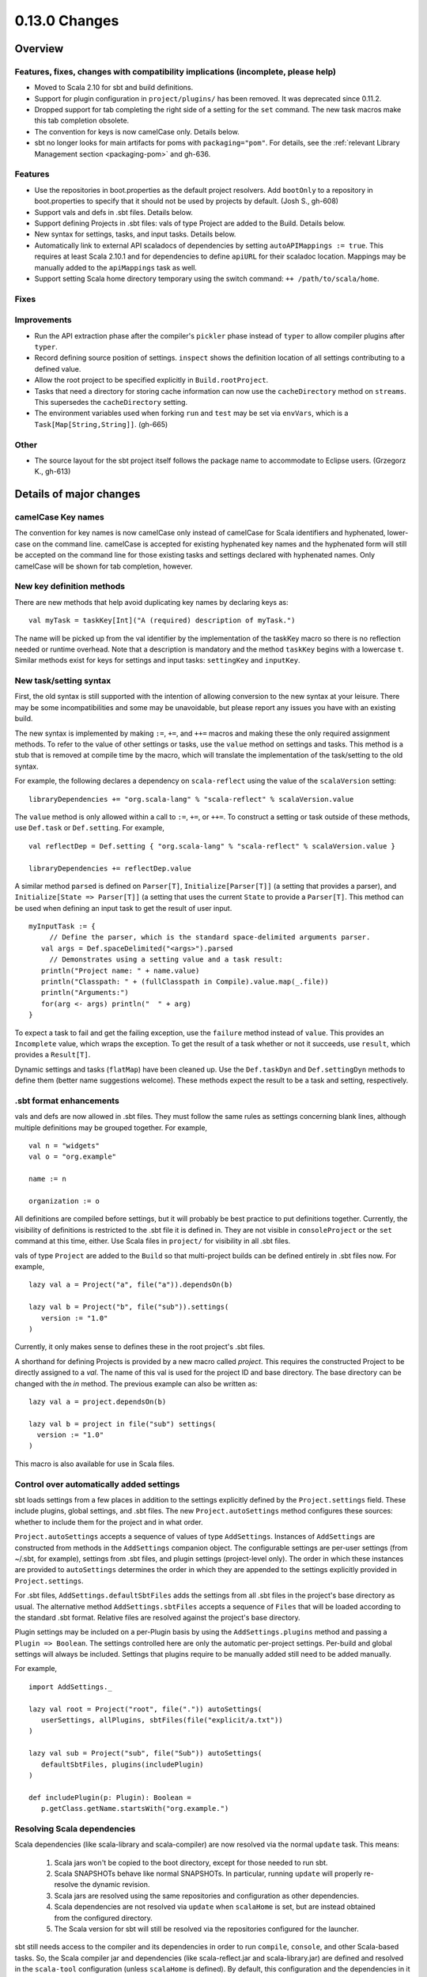 ==============
0.13.0 Changes
==============

Overview
========

Features, fixes, changes with compatibility implications (incomplete, please help)
----------------------------------------------------------------------------------


- Moved to Scala 2.10 for sbt and build definitions.
- Support for plugin configuration in ``project/plugins/`` has been removed.  It was deprecated since 0.11.2.
- Dropped support for tab completing the right side of a setting for the ``set`` command.  The new task macros make this tab completion obsolete.
- The convention for keys is now camelCase only.  Details below.
- sbt no longer looks for main artifacts for poms with ``packaging="pom"``.  For details, see the :ref:`relevant Library Management section <packaging-pom>` and gh-636.

Features
--------

- Use the repositories in boot.properties as the default project resolvers.  Add ``bootOnly`` to a repository in boot.properties to specify that it should not be used by projects by default.  (Josh S., gh-608)
- Support vals and defs in .sbt files.  Details below.
- Support defining Projects in .sbt files: vals of type Project are added to the Build.  Details below.
- New syntax for settings, tasks, and input tasks.  Details below.
- Automatically link to external API scaladocs of dependencies by setting ``autoAPIMappings := true``.  This requires at least Scala 2.10.1 and for dependencies to define ``apiURL`` for their scaladoc location.  Mappings may be manually added to the ``apiMappings`` task as well.
- Support setting Scala home directory temporary using the switch command: ``++ /path/to/scala/home``.

Fixes
-----


Improvements
------------

- Run the API extraction phase after the compiler's ``pickler`` phase instead of ``typer`` to allow compiler plugins after ``typer``.
- Record defining source position of settings.  ``inspect`` shows the definition location of all settings contributing to a defined value.
- Allow the root project to be specified explicitly in ``Build.rootProject``.
- Tasks that need a directory for storing cache information can now use the ``cacheDirectory`` method on ``streams``.  This supersedes the ``cacheDirectory`` setting.
- The environment variables used when forking ``run`` and ``test`` may be set via ``envVars``, which is a ``Task[Map[String,String]]``. (gh-665)

Other
-----

- The source layout for the sbt project itself follows the package name to accommodate to Eclipse users. (Grzegorz K., gh-613)

Details of major changes
========================

camelCase Key names
-------------------

The convention for key names is now camelCase only instead of camelCase for Scala identifiers and hyphenated, lower-case on the command line.  camelCase is accepted for existing hyphenated key names and the hyphenated form will still be accepted on the command line for those existing tasks and settings declared with hyphenated names.  Only camelCase will be shown for tab completion, however.

New key definition methods
--------------------------

There are new methods that help avoid duplicating key names by declaring keys as:

::

    val myTask = taskKey[Int]("A (required) description of myTask.")

The name will be picked up from the val identifier by the implementation of the taskKey macro so there is no reflection needed or runtime overhead.  Note that a description is mandatory and the method ``taskKey`` begins with a lowercase ``t``.  Similar methods exist for keys for settings and input tasks: ``settingKey`` and ``inputKey``.

New task/setting syntax
-----------------------

First, the old syntax is still supported with the intention of allowing conversion to the new syntax at your leisure.  There may be some incompatibilities and some may be unavoidable, but please report any issues you have with an existing build.

The new syntax is implemented by making ``:=``, ``+=``, and ``++=`` macros and making these the only required assignment methods.  To refer to the value of other settings or tasks, use the ``value`` method on settings and tasks.  This method is a stub that is removed at compile time by the macro, which will translate the implementation of the task/setting to the old syntax.

For example, the following declares a dependency on ``scala-reflect`` using the value of the ``scalaVersion`` setting:

::

   libraryDependencies += "org.scala-lang" % "scala-reflect" % scalaVersion.value

The ``value`` method is only allowed within a call to ``:=``, ``+=``, or ``++=``.  To construct a setting or task outside of these methods, use ``Def.task`` or ``Def.setting``.  For example,

::

    val reflectDep = Def.setting { "org.scala-lang" % "scala-reflect" % scalaVersion.value }

    libraryDependencies += reflectDep.value   

A similar method ``parsed`` is defined on ``Parser[T]``, ``Initialize[Parser[T]]`` (a setting that provides a parser), and ``Initialize[State => Parser[T]]`` (a setting that uses the current ``State`` to provide a ``Parser[T]``.  This method can be used when defining an input task to get the result of user input.  

::

    myInputTask := {
         // Define the parser, which is the standard space-delimited arguments parser.
       val args = Def.spaceDelimited("<args>").parsed
         // Demonstrates using a setting value and a task result:
       println("Project name: " + name.value)
       println("Classpath: " + (fullClasspath in Compile).value.map(_.file))
       println("Arguments:")
       for(arg <- args) println("  " + arg)
    }

To expect a task to fail and get the failing exception, use the ``failure`` method instead of ``value``.  This provides an ``Incomplete`` value, which wraps the exception.  To get the result of a task whether or not it succeeds, use ``result``, which provides a ``Result[T]``.

Dynamic settings and tasks (``flatMap``) have been cleaned up.  Use the ``Def.taskDyn`` and ``Def.settingDyn`` methods to define them (better name suggestions welcome).  These methods expect the result to be a task and setting, respectively.

.sbt format enhancements
------------------------

vals and defs are now allowed in .sbt files.  They must follow the same rules as settings concerning blank lines, although multiple definitions may be grouped together.  For example,

::

    val n = "widgets"
    val o = "org.example"

    name := n

    organization := o

All definitions are compiled before settings, but it will probably be best practice to put definitions together.
Currently, the visibility of definitions is restricted to the .sbt file it is defined in.
They are not visible in ``consoleProject`` or the ``set`` command at this time, either.
Use Scala files in ``project/`` for visibility in all .sbt files.

vals of type ``Project`` are added to the ``Build`` so that multi-project builds can be defined entirely in .sbt files now.
For example,

::

    lazy val a = Project("a", file("a")).dependsOn(b)

    lazy val b = Project("b", file("sub")).settings(
       version := "1.0"
    )

Currently, it only makes sense to defines these in the root project's .sbt files.

A shorthand for defining Projects is provided by a new macro called `project`.
This requires the constructed Project to be directly assigned to a `val`.
The name of this val is used for the project ID and base directory.
The base directory can be changed with the `in` method.
The previous example can also be written as:

::

    lazy val a = project.dependsOn(b)

    lazy val b = project in file("sub") settings(
      version := "1.0"
    )

This macro is also available for use in Scala files.

Control over automatically added settings
-----------------------------------------

sbt loads settings from a few places in addition to the settings explicitly defined by the ``Project.settings`` field.
These include plugins, global settings, and .sbt files.
The new ``Project.autoSettings`` method configures these sources: whether to include them for the project and in what order.

``Project.autoSettings`` accepts a sequence of values of type ``AddSettings``.
Instances of ``AddSettings`` are constructed from methods in the ``AddSettings`` companion object.
The configurable settings are per-user settings (from ~/.sbt, for example), settings from .sbt files, and plugin settings (project-level only).
The order in which these instances are provided to ``autoSettings`` determines the order in which they are appended to the settings explicitly provided in ``Project.settings``.

For .sbt files, ``AddSettings.defaultSbtFiles`` adds the settings from all .sbt files in the project's base directory as usual.
The alternative method ``AddSettings.sbtFiles`` accepts a sequence of ``Files`` that will be loaded according to the standard .sbt format.
Relative files are resolved against the project's base directory.

Plugin settings may be included on a per-Plugin basis by using the ``AddSettings.plugins`` method and passing a ``Plugin => Boolean``.
The settings controlled here are only the automatic per-project settings.
Per-build and global settings will always be included.
Settings that plugins require to be manually added still need to be added manually.

For example,

::

    import AddSettings._

    lazy val root = Project("root", file(".")) autoSettings(
       userSettings, allPlugins, sbtFiles(file("explicit/a.txt"))
    )

    lazy val sub = Project("sub", file("Sub")) autoSettings(
       defaultSbtFiles, plugins(includePlugin)
    )

    def includePlugin(p: Plugin): Boolean =
       p.getClass.getName.startsWith("org.example.")

Resolving Scala dependencies
----------------------------

Scala dependencies (like scala-library and scala-compiler) are now resolved via the normal ``update`` task.  This means:

    1. Scala jars won't be copied to the boot directory, except for those needed to run sbt.
    2. Scala SNAPSHOTs behave like normal SNAPSHOTs.  In particular, running ``update`` will properly re-resolve the dynamic revision.
    3. Scala jars are resolved using the same repositories and configuration as other dependencies.
    4. Scala dependencies are not resolved via ``update`` when ``scalaHome`` is set, but are instead obtained from the configured directory.
    5. The Scala version for sbt will still be resolved via the repositories configured for the launcher.

sbt still needs access to the compiler and its dependencies in order to run ``compile``, ``console``, and other Scala-based tasks.  So, the Scala compiler jar and dependencies (like scala-reflect.jar and scala-library.jar) are defined and resolved in the ``scala-tool`` configuration (unless ``scalaHome`` is defined).  By default, this configuration and the dependencies in it are automatically added by sbt.  This occurs even when dependencies are configured in a ``pom.xml`` or ``ivy.xml`` and so it means that the version of Scala defined for your project must be resolvable by the resolvers configured for your project.

If you need to manually configure where sbt gets the Scala compiler and library used for compilation, the REPL, and other Scala tasks, do one of the following:

    1. Set ``scalaHome`` to use the existing Scala jars in a specific directory.  If ``autoScalaLibrary`` is true, the library jar found here will be added to the (unmanaged) classpath.
    2. Set ``managedScalaInstance := false`` and explicitly define ``scalaInstance``, which is of type ``ScalaInstance``.  This defines the compiler, library, and other jars comprising Scala.  If ``autoScalaLibrary`` is true, the library jar from the defined ``ScalaInstance`` will be added to the (unmanaged) classpath.

The :doc:`/Detailed-Topics/Configuring-Scala` page provides full details.
